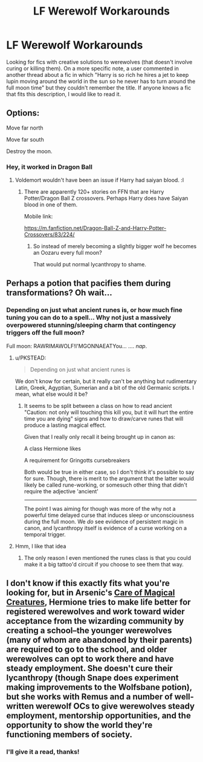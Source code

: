 #+TITLE: LF Werewolf Workarounds

* LF Werewolf Workarounds
:PROPERTIES:
:Author: Doctor_Narwhal
:Score: 4
:DateUnix: 1430538330.0
:DateShort: 2015-May-02
:FlairText: Request
:END:
Looking for fics with creative solutions to werewolves (that doesn't involve curing or killing them). On a more specific note, a user commented in another thread about a fic in which "Harry is so rich he hires a jet to keep lupin moving around the world in the sun so he never has to turn around the full moon time" but they couldn't remember the title. If anyone knows a fic that fits this description, I would like to read it.


** Options:

Move far north

Move far south

Destroy the moon.
:PROPERTIES:
:Author: Urukubarr
:Score: 10
:DateUnix: 1430539054.0
:DateShort: 2015-May-02
:END:

*** Hey, it worked in Dragon Ball
:PROPERTIES:
:Author: Serpensortia
:Score: 3
:DateUnix: 1430542035.0
:DateShort: 2015-May-02
:END:

**** Voldemort wouldn't have been an issue if Harry had saiyan blood. :l
:PROPERTIES:
:Author: Urukubarr
:Score: 5
:DateUnix: 1430550876.0
:DateShort: 2015-May-02
:END:

***** There are apparently 120+ stories on FFN that are Harry Potter/Dragon Ball Z crossovers. Perhaps Harry does have Saiyan blood in one of them.

Mobile link:

[[https://m.fanfiction.net/Dragon-Ball-Z-and-Harry-Potter-Crossovers/83/224/]]
:PROPERTIES:
:Score: 6
:DateUnix: 1430573334.0
:DateShort: 2015-May-02
:END:

****** So instead of merely becoming a slightly bigger wolf he becomes an Oozaru every full moon?

That would put normal lycanthropy to shame.
:PROPERTIES:
:Author: Frix
:Score: 3
:DateUnix: 1430678176.0
:DateShort: 2015-May-03
:END:


** Perhaps a potion that pacifies them during transformations? Oh wait...
:PROPERTIES:
:Author: -Oc-
:Score: 3
:DateUnix: 1430608040.0
:DateShort: 2015-May-03
:END:

*** Depending on just what ancient runes is, or how much fine tuning you can do to a spell... Why not just a massively overpowered stunning/sleeping charm that contingency triggers off the full moon?

Full moon: RAWRIMAWOLF!I'MGONNAEATYou... .... /nap/.
:PROPERTIES:
:Author: Ruljinn
:Score: 2
:DateUnix: 1430682641.0
:DateShort: 2015-May-04
:END:

**** u/PKSTEAD:
#+begin_quote
  Depending on just what ancient runes is
#+end_quote

We don't know for certain, but it really can't be anything but rudimentary Latin, Greek, Agyptian, Sumerian and a bit of the old Germanic scripts. I mean, what else would it be?
:PROPERTIES:
:Author: PKSTEAD
:Score: 1
:DateUnix: 1430692177.0
:DateShort: 2015-May-04
:END:

***** It seems to be split between a class on how to read ancient "Caution: not only will touching this kill you, but it will hurt the entire time you are dying" signs and how to draw/carve runes that will produce a lasting magical effect.

Given that I really only recall it being brought up in canon as:

A class Hermione likes

A requirement for Gringotts cursebreakers

Both would be true in either case, so I don't think it's possible to say for sure. Though, there is merit to the argument that the latter would likely be called rune-working, or somesuch other thing that didn't require the adjective 'ancient'

--------------

The point I was aiming for though was more of the why not a powerful time delayed curse that induces sleep or unconsciousness during the full moon. We /do/ see evidence of persistent magic in canon, and lycanthropy itself is evidence of a curse working on a temporal trigger.
:PROPERTIES:
:Author: Ruljinn
:Score: 3
:DateUnix: 1430761591.0
:DateShort: 2015-May-04
:END:


**** Hmm, I like that idea
:PROPERTIES:
:Author: Doctor_Narwhal
:Score: 1
:DateUnix: 1430829204.0
:DateShort: 2015-May-05
:END:

***** The only reason I even mentioned the runes class is that you could make it a big tattoo'd circuit if you choose to see them that way.
:PROPERTIES:
:Author: Ruljinn
:Score: 2
:DateUnix: 1430834264.0
:DateShort: 2015-May-05
:END:


** I don't know if this exactly fits what you're looking for, but in Arsenic's [[http://tasteofpoison.inkubation.net/viewstory.php?sid=16][Care of Magical Creatures]], Hermione tries to make life better for registered werewolves and work toward wider acceptance from the wizarding community by creating a school--the younger werewolves (many of whom are abandoned by their parents) are required to go to the school, and older werewolves can opt to work there and have steady employment. She doesn't cure their lycanthropy (though Snape does experiment making improvements to the Wolfsbane potion), but she works with Remus and a number of well-written werewolf OCs to give werewolves steady employment, mentorship opportunities, and the opportunity to show the world they're functioning members of society.
:PROPERTIES:
:Author: eleos92
:Score: 2
:DateUnix: 1430611554.0
:DateShort: 2015-May-03
:END:

*** I'll give it a read, thanks!
:PROPERTIES:
:Author: Doctor_Narwhal
:Score: 1
:DateUnix: 1430614912.0
:DateShort: 2015-May-03
:END:
